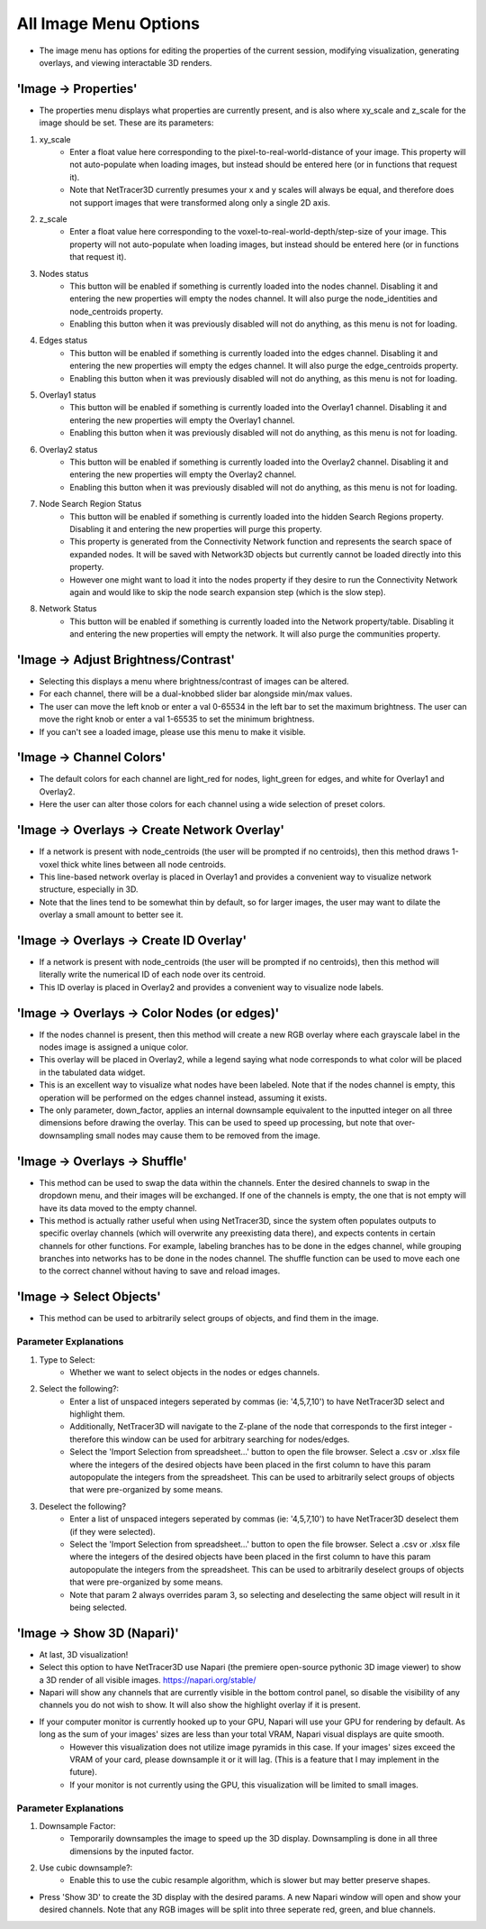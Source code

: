 .. _image_menu:

==========
All Image Menu Options
==========
* The image menu has options for editing the properties of the current session, modifying visualization, generating overlays, and viewing interactable 3D renders.

'Image -> Properties'
--------------------------

* The properties menu displays what properties are currently present, and is also where xy_scale and z_scale for the image should be set. These are its parameters:

1. xy_scale
    * Enter a float value here corresponding to the pixel-to-real-world-distance of your image. This property will not auto-populate when loading images, but instead should be entered here (or in functions that request it).
    * Note that NetTracer3D currently presumes your x and y scales will always be equal, and therefore does not support images that were transformed along only a single 2D axis.
2. z_scale
    * Enter a float value here corresponding to the voxel-to-real-world-depth/step-size of your image. This property will not auto-populate when loading images, but instead should be entered here (or in functions that request it).
3. Nodes status
    * This button will be enabled if something is currently loaded into the nodes channel. Disabling it and entering the new properties will empty the nodes channel. It will also purge the node_identities and node_centroids property.
    * Enabling this button when it was previously disabled will not do anything, as this menu is not for loading.
4. Edges status
    * This button will be enabled if something is currently loaded into the edges channel. Disabling it and entering the new properties will empty the edges channel. It will also purge the edge_centroids property.
    * Enabling this button when it was previously disabled will not do anything, as this menu is not for loading.
5. Overlay1 status
    * This button will be enabled if something is currently loaded into the Overlay1 channel. Disabling it and entering the new properties will empty the Overlay1 channel.
    * Enabling this button when it was previously disabled will not do anything, as this menu is not for loading.
6. Overlay2 status
    * This button will be enabled if something is currently loaded into the Overlay2 channel. Disabling it and entering the new properties will empty the Overlay2 channel.
    * Enabling this button when it was previously disabled will not do anything, as this menu is not for loading.
7. Node Search Region Status
    * This button will be enabled if something is currently loaded into the hidden Search Regions property. Disabling it and entering the new properties will purge this property.
    * This property is generated from the Connectivity Network function and represents the search space of expanded nodes. It will be saved with Network3D objects but currently cannot be loaded directly into this property.
    * However one might want to load it into the nodes property if they desire to run the Connectivity Network again and would like to skip the node search expansion step (which is the slow step).
8. Network Status
    * This button will be enabled if something is currently loaded into the Network property/table. Disabling it and entering the new properties will empty the network. It will also purge the communities property.


'Image -> Adjust Brightness/Contrast'
--------------------------
* Selecting this displays a menu where brightness/contrast of images can be altered. 
* For each channel, there will be a dual-knobbed slider bar alongside min/max values.
* The user can move the left knob or enter a val 0-65534 in the left bar to set the maximum brightness. The user can move the right knob or enter a val 1-65535 to set the minimum brightness.
* If you can't see a loaded image, please use this menu to make it visible.

'Image -> Channel Colors'
--------------------------
* The default colors for each channel are light_red for nodes, light_green for edges, and white for Overlay1 and Overlay2.
* Here the user can alter those colors for each channel using a wide selection of preset colors.

'Image -> Overlays -> Create Network Overlay'
--------------------------
* If a network is present with node_centroids (the user will be prompted if no centroids), then this method draws 1-voxel thick white lines between all node centroids.
* This line-based network overlay is placed in Overlay1 and provides a convenient way to visualize network structure, especially in 3D.
* Note that the lines tend to be somewhat thin by default, so for larger images, the user may want to dilate the overlay a small amount to better see it.

'Image -> Overlays -> Create ID Overlay'
--------------------------
* If a network is present with node_centroids (the user will be prompted if no centroids), then this method will literally write the numerical ID of each node over its centroid.
* This ID overlay is placed in Overlay2 and provides a convenient way to visualize node labels.

'Image -> Overlays -> Color Nodes (or edges)'
--------------------------
* If the nodes channel is present, then this method will create a new RGB overlay where each grayscale label in the nodes image is assigned a unique color.
* This overlay will be placed in Overlay2, while a legend saying what node corresponds to what color will be placed in the tabulated data widget.
* This is an excellent way to visualize what nodes have been labeled. Note that if the nodes channel is empty, this operation will be performed on the edges channel instead, assuming it exists.
* The only parameter, down_factor, applies an internal downsample equivalent to the inputted integer on all three dimensions before drawing the overlay. This can be used to speed up processing, but note that over-downsampling small nodes may cause them to be removed from the image.

'Image -> Overlays -> Shuffle'
--------------------------
* This method can be used to swap the data within the channels. Enter the desired channels to swap in the dropdown menu, and their images will be exchanged. If one of the channels is empty, the one that is not empty will have its data moved to the empty channel.
* This method is actually rather useful when using NetTracer3D, since the system often populates outputs to specific overlay channels (which will overwrite any preexisting data there), and expects contents in certain channels for other functions. For example, labeling branches has to be done in the edges channel, while grouping branches into networks has to be done in the nodes channel. The shuffle function can be used to move each one to the correct channel without having to save and reload images.

'Image -> Select Objects'
--------------------------
* This method can be used to arbitrarily select groups of objects, and find them in the image.

Parameter Explanations
~~~~~~~~~~~~~~~~~~~~~~~~~~~
1. Type to Select:
    * Whether we want to select objects in the nodes or edges channels.
2. Select the following?:
    * Enter a list of unspaced integers seperated by commas (ie: '4,5,7,10') to have NetTracer3D select and highlight them.
    * Additionally, NetTracer3D will navigate to the Z-plane of the node that corresponds to the first integer - therefore this window can be used for arbitrary searching for nodes/edges.
    * Select the 'Import Selection from spreadsheet...' button to open the file browser. Select a .csv or .xlsx file where the integers of the desired objects have been placed in the first column to have this param autopopulate the integers from the spreadsheet. This can be used to arbitrarily select groups of objects that were pre-organized by some means.
3. Deselect the following?
    * Enter a list of unspaced integers seperated by commas (ie: '4,5,7,10') to have NetTracer3D deselect them (if they were selected).
    * Select the 'Import Selection from spreadsheet...' button to open the file browser. Select a .csv or .xlsx file where the integers of the desired objects have been placed in the first column to have this param autopopulate the integers from the spreadsheet. This can be used to arbitrarily deselect groups of objects that were pre-organized by some means.
    * Note that param 2 always overrides param 3, so selecting and deselecting the same object will result in it being selected.


'Image -> Show 3D (Napari)'
--------------------------
* At last, 3D visualization!
* Select this option to have NetTracer3D use Napari (the premiere open-source pythonic 3D image viewer) to show a 3D render of all visible images. https://napari.org/stable/
* Napari will show any channels that are currently visible in the bottom control panel, so disable the visibility of any channels you do not wish to show. It will also show the highlight overlay if it is present.
* If your computer monitor is currently hooked up to your GPU, Napari will use your GPU for rendering by default. As long as the sum of your images' sizes are less than your total VRAM, Napari visual displays are quite smooth. 
    * However this visualization does not utilize image pyramids in this case. If your images' sizes exceed the VRAM of your card, please downsample it or it will lag. (This is a feature that I may implement in the future).
    * If your monitor is not currently using the GPU, this visualization will be limited to small images.

Parameter Explanations
~~~~~~~~~~~~~~~~~~~~~~~~~~~
#. Downsample Factor:
    * Temporarily downsamples the image to speed up the 3D display. Downsampling is done in all three dimensions by the inputed factor.
#. Use cubic downsample?:
    * Enable this to use the cubic resample algorithm, which is slower but may better preserve shapes.

* Press 'Show 3D' to create the 3D display with the desired params. A new Napari window will open and show your desired channels. Note that any RGB images will be split into three seperate red, green, and blue channels.
